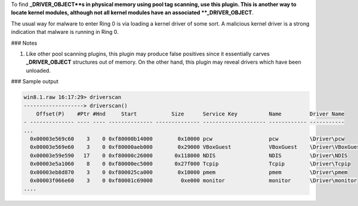 
To find **_DRIVER_OBJECT**s in physical memory using pool tag scanning, use this
plugin. This is another way to locate kernel modules, although not all kernel
modules have an associated **_DRIVER_OBJECT**.

The usual way for malware to enter Ring 0 is via loading a kernel driver of some
sort. A malicious kernel driver is a strong indication that malware is running
in Ring 0.

### Notes

1. Like other pool scanning plugins, this plugin may produce false positives
   since it essentially carves **_DRIVER_OBJECT** structures out of memory. On
   the other hand, this plugin may reveal drivers which have been unloaded.

### Sample output


..  code-block:: text

  win8.1.raw 16:17:29> driverscan
  -------------------> driverscan()
      Offset(P)    #Ptr #Hnd     Start           Size      Service Key          Name         Driver Name
  - -------------- ---- ---- -------------- -------------- -------------------- ------------ -----------
  ...
    0x00003e569c60    3    0 0xf80000b14000        0x10000 pcw                  pcw          \Driver\pcw
    0x00003e569e60    3    0 0xf80000aeb000        0x29000 VBoxGuest            VBoxGuest    \Driver\VBoxGuest
    0x00003e59e590   17    0 0xf80000c26000       0x118000 NDIS                 NDIS         \Driver\NDIS
    0x00003e5a1060    8    0 0xf80000ec5000       0x27f000 Tcpip                Tcpip        \Driver\Tcpip
    0x00003eb8d870    3    0 0xf800025ca000        0x10000 pmem                 pmem         \Driver\pmem
    0x00003f066e60    3    0 0xf80001c69000         0xe000 monitor              monitor      \Driver\monitor
  ....




